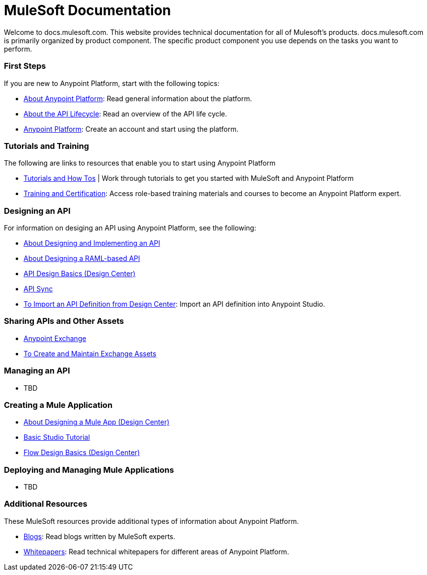 = MuleSoft Documentation

Welcome to docs.mulesoft.com. This website provides technical documentation for all of Mulesoft's products. docs.mulesoft.com is primarily organized by product component. The specific product component you use depends on the tasks you want to perform.

=== First Steps

If you are new to Anypoint Platform, start with the following topics:

* link:/anypoint-about/[About Anypoint Platform]: Read general information about the platform.
* link:/anypoint-about/feature-compare[About the API Lifecycle]: Read an overview of the API life cycle.
* https://anypoint.mulesoft.com/login/#/signin?apintent=generic[Anypoint Platform]: Create an account and start using the platform.


=== Tutorials and Training

The following are links to resources that enable you to start using Anypoint Platform

* https://developer.mulesoft.com/tutorials-and-howtos[Tutorials and How Tos] | Work through tutorials to get you started with MuleSoft and Anypoint Platform
* https://training.mulesoft.com/[Training and Certification]: Access role-based training materials and courses to become an Anypoint Platform expert.


=== Designing an API

For information on desiging an API using Anypoint Platform, see the following:

* link:/anypoint-about/design-implement-api[About Designing and Implementing an API]
* link:/design-center/v/1.0/designing-api-about[About Designing a RAML-based API]
* link:/design-center/v/1.0/design-api-basics-tasks[API Design Basics (Design Center)]
* link:/anypoint-studio/v/6/api-sync-reference[API Sync]
* link:/anypoint-studio/v/6/import-api-def-dc[To Import an API Definition from Design Center]: Import an API definition into Anypoint Studio.

=== Sharing APIs and Other Assets

* link:/anypoint-exchange/[Anypoint Exchange]
* link:/anypoint-exchange/ex2-create[To Create and Maintain Exchange Assets]


=== Managing an API

* TBD

=== Creating a Mule Application

* link:/design-center/v/1.0/about-designing-a-mule-application[About Designing a Mule App (Design Center)]
* link:/anypoint-studio/v/6/basic-studio-tutorial[Basic Studio Tutorial]
* link:/design-center/v/1.0/flow-design-basic-tasks[Flow Design Basics (Design Center)]

=== Deploying and Managing Mule Applications

* TBD

=== Additional Resources

These MuleSoft resources provide additional types of information about Anypoint Platform.

* https://blogs.mulesoft.com[Blogs]:  Read blogs written by MuleSoft experts.
* https://www.mulesoft.com/resources_list/whitepapers[Whitepapers]: Read technical whitepapers for different areas of Anypoint Platform.